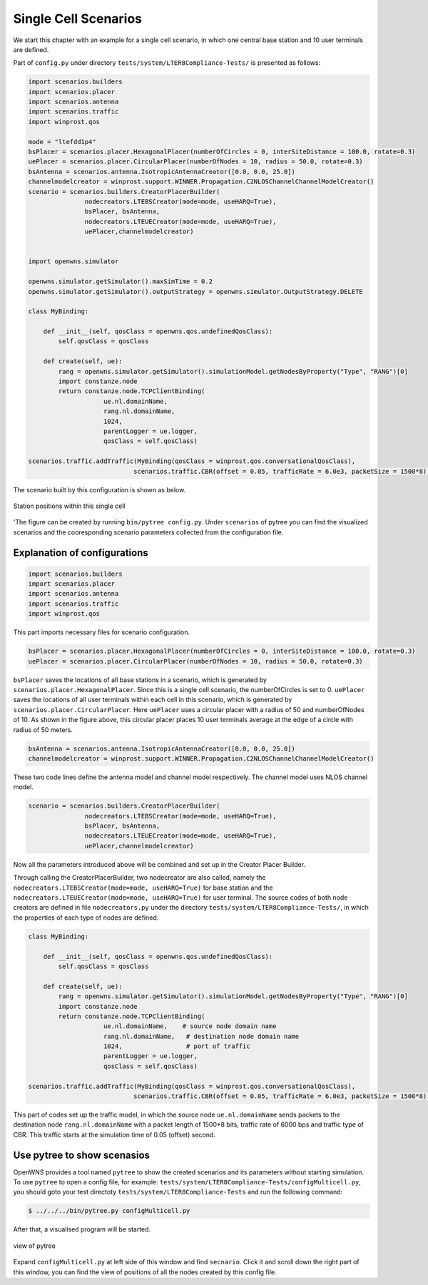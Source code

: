 #####################
Single Cell Scenarios
#####################

We start this chapter with an example for a single cell scenario, in which one central base station and 10 user terminals are defined.


Part of ``config.py`` under directory ``tests/system/LTER8Compliance-Tests/`` is presented as follows:

.. code-block:: python

   import scenarios.builders
   import scenarios.placer
   import scenarios.antenna
   import scenarios.traffic
   import winprost.qos

   mode = "ltefdd1p4"
   bsPlacer = scenarios.placer.HexagonalPlacer(numberOfCircles = 0, interSiteDistance = 100.0, rotate=0.3)
   uePlacer = scenarios.placer.CircularPlacer(numberOfNodes = 10, radius = 50.0, rotate=0.3)
   bsAntenna = scenarios.antenna.IsotropicAntennaCreator([0.0, 0.0, 25.0])
   channelmodelcreator = winprost.support.WINNER.Propagation.C2NLOSChannelChannelModelCreator()
   scenario = scenarios.builders.CreatorPlacerBuilder(
                  nodecreators.LTEBSCreator(mode=mode, useHARQ=True), 
                  bsPlacer, bsAntenna, 
                  nodecreators.LTEUECreator(mode=mode, useHARQ=True), 
                  uePlacer,channelmodelcreator)


   import openwns.simulator

   openwns.simulator.getSimulator().maxSimTime = 0.2
   openwns.simulator.getSimulator().outputStrategy = openwns.simulator.OutputStrategy.DELETE

   class MyBinding:

       def __init__(self, qosClass = openwns.qos.undefinedQosClass):
           self.qosClass = qosClass

       def create(self, ue):
           rang = openwns.simulator.getSimulator().simulationModel.getNodesByProperty("Type", "RANG")[0]
           import constanze.node
           return constanze.node.TCPClientBinding(
                       ue.nl.domainName,
                       rang.nl.domainName,
                       1024,
                       parentLogger = ue.logger,
                       qosClass = self.qosClass)

   scenarios.traffic.addTraffic(MyBinding(qosClass = winprost.qos.conversationalQosClass),
                               scenarios.traffic.CBR(offset = 0.05, trafficRate = 6.0e3, packetSize = 1500*8) )

The scenario built by this configuration is shown as below.

.. _figure-scenarios-singlecell:

.. figure:: images/single_cell_scenario.*
   :align: center

   Station positions within this single cell

'The figure can be created by running ``bin/pytree config.py``. Under ``scenarios`` of pytree you can find the visualized scenarios and the cooresponding scenario parameters collected from the configuration file.

=============================
Explanation of configurations
=============================

.. code-block:: python

   import scenarios.builders
   import scenarios.placer
   import scenarios.antenna
   import scenarios.traffic
   import winprost.qos

This part imports necessary files for scenario configuration.


.. code-block:: python

   bsPlacer = scenarios.placer.HexagonalPlacer(numberOfCircles = 0, interSiteDistance = 100.0, rotate=0.3)
   uePlacer = scenarios.placer.CircularPlacer(numberOfNodes = 10, radius = 50.0, rotate=0.3)

``bsPlacer`` saves the locations of all base stations in a scenario, which is generated by ``scenarios.placer.HexagonalPlacer``. Since this is a single cell scenario, the numberOfCircles is set to 0.
``uePlacer`` saves the locations of all user terminals within each cell in this scenario, which is generated by ``scenarios.placer.CircularPlacer``. Here ``uePlacer`` uses a circular placer with a radius of 50 and numberOfNodes of 10. As shown in the figure above, this circular placer places 10 user terminals average at the edge of a circle with radius of 50 meters.

.. code-block:: python

   bsAntenna = scenarios.antenna.IsotropicAntennaCreator([0.0, 0.0, 25.0])
   channelmodelcreator = winprost.support.WINNER.Propagation.C2NLOSChannelChannelModelCreator()

These two code lines define the antenna model and channel model respectively. The channel model uses NLOS channel model.

.. code-block:: python

   scenario = scenarios.builders.CreatorPlacerBuilder(
                  nodecreators.LTEBSCreator(mode=mode, useHARQ=True), 
                  bsPlacer, bsAntenna, 
                  nodecreators.LTEUECreator(mode=mode, useHARQ=True), 
                  uePlacer,channelmodelcreator)

Now all the parameters introduced above will be combined and set up in the Creator Placer Builder.

Through calling the CreatorPlacerBuilder, two nodecreator are also called, namely the ``nodecreators.LTEBSCreator(mode=mode, useHARQ=True)`` for base station and the ``nodecreators.LTEUECreator(mode=mode, useHARQ=True)`` for user terminal. The source codes of both node creators are defined in file ``nodecreators.py`` under the directory ``tests/system/LTER8Compliance-Tests/``, in which the properties of each type of nodes are defined.

.. code-block:: python

   class MyBinding:

       def __init__(self, qosClass = openwns.qos.undefinedQosClass):
           self.qosClass = qosClass

       def create(self, ue):
           rang = openwns.simulator.getSimulator().simulationModel.getNodesByProperty("Type", "RANG")[0]
           import constanze.node
           return constanze.node.TCPClientBinding(
                       ue.nl.domainName,    # source node domain name
                       rang.nl.domainName,   # destination node domain name
                       1024,                 # port of traffic
                       parentLogger = ue.logger,
                       qosClass = self.qosClass)

   scenarios.traffic.addTraffic(MyBinding(qosClass = winprost.qos.conversationalQosClass),
                               scenarios.traffic.CBR(offset = 0.05, trafficRate = 6.0e3, packetSize = 1500*8) )

This part of codes set up the traffic model, in which the source node ``ue.nl.domainName`` sends packets to the destination node ``rang.nl.domainName`` with a packet length of 1500*8 bits, traffic rate of 6000 bps and traffic type of CBR. This traffic starts at the simulation time of 0.05 (offset) second.

============================
Use pytree to show scenasios
============================

OpenWNS provides a tool named ``pytree`` to show the created scenarios and its parameters without starting simulation.
To use ``pytree`` to open a config file, for example: ``tests/system/LTER8Compliance-Tests/configMulticell.py``, you should goto your test directoty ``tests/system/LTER8Compliance-Tests`` and run the following command:

.. code-block:: bash

   $ ../../../bin/pytree.py configMulticell.py

After that, a visualised program will be started.

.. _figure-scenarios-pytree:

.. figure:: images/pytree.*
   :align: center

   view of pytree

Expand ``configMulticell.py`` at left side of this window and find ``secnario``. Click it and scroll down the right part of this window, you can find the view of positions of all the nodes created by this config file.

